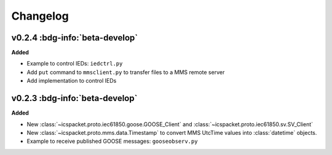 .. _changelog:

=========
Changelog
=========


.. _v0.2.4:

v0.2.4 :bdg-info:`beta-develop`
----------------------------------

**Added**

- Example to control IEDs: ``iedctrl.py``
- Add ``put`` command to ``mmsclient.py`` to transfer files to a MMS remote server
- Add implementation to control IEDs

.. _v0.2.3:

v0.2.3 :bdg-info:`beta-develop`
----------------------------------

**Added**

- New :class:`~icspacket.proto.iec61850.goose.GOOSE_Client` and :class:`~icspacket.proto.iec61850.sv.SV_Client`
- New :class:`~icspacket.proto.mms.data.Timestamp` to convert MMS UtcTime values into :class:`datetime`
  objects.
- Example to receive published GOOSE messages: ``gooseobserv.py``